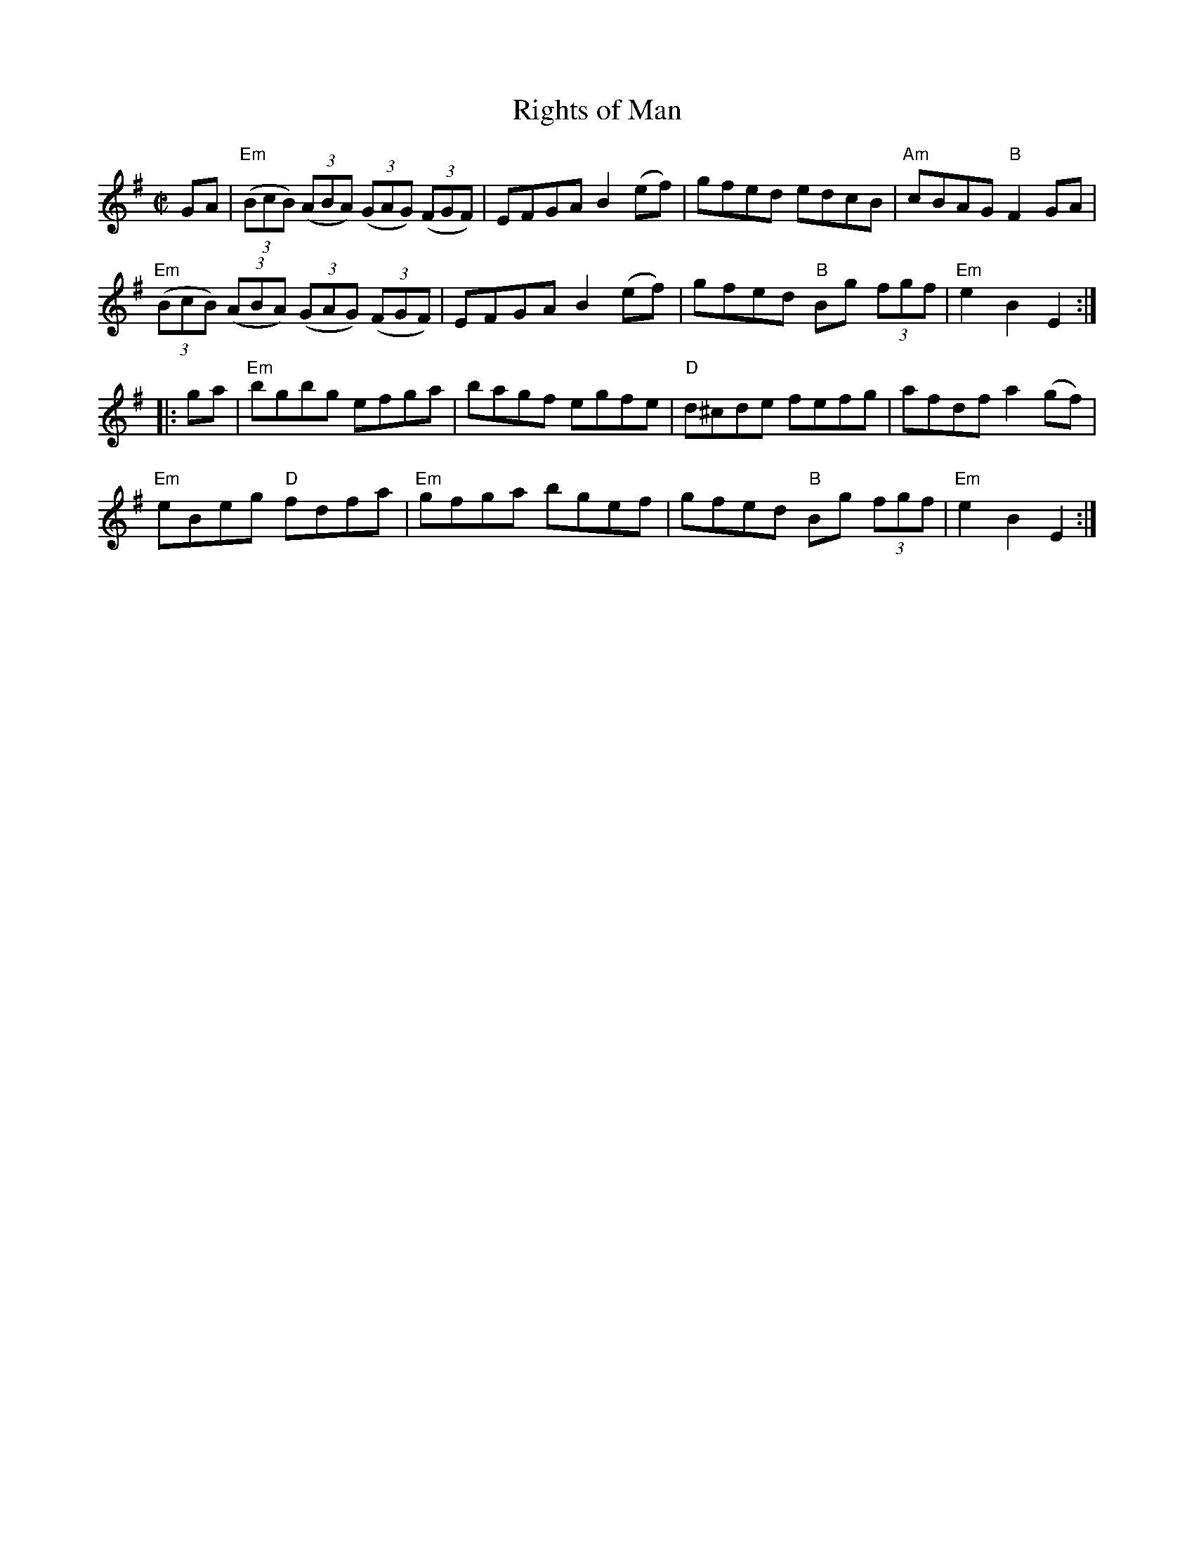 X:1
T:Rights of Man
R:Hornpipe
M:C|
%%printtempo 0
Q:160
K:Em
GA|\
"Em"((3BcB) ((3ABA) ((3GAG) ((3FGF)| EFGA B2 (ef)| gfed edcB |"Am"cBAG "B"F2GA|
"Em"((3BcB) ((3ABA) ((3GAG) ((3FGF)| EFGA B2 (ef)| gfed "B"Bg (3fgf| "Em"e2B2E2:|
|:ga|\
"Em" bgbg efga|bagf egfe| "D"d^cde fefg| afdf a2 (gf)|
"Em"eBeg "D"fdfa|"Em"gfga bgef| gfed "B"Bg (3fgf| "Em"e2B2E2 :|
